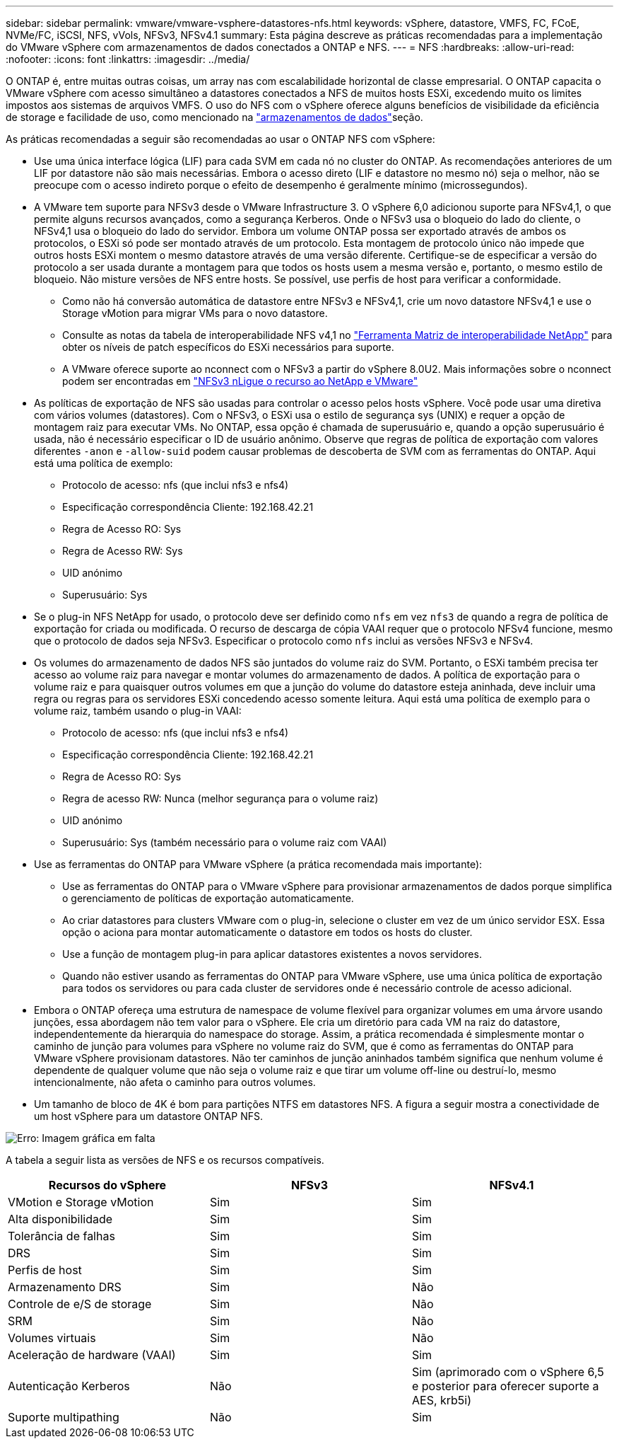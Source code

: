 ---
sidebar: sidebar 
permalink: vmware/vmware-vsphere-datastores-nfs.html 
keywords: vSphere, datastore, VMFS, FC, FCoE, NVMe/FC, iSCSI, NFS, vVols, NFSv3, NFSv4.1 
summary: Esta página descreve as práticas recomendadas para a implementação do VMware vSphere com armazenamentos de dados conectados a ONTAP e NFS. 
---
= NFS
:hardbreaks:
:allow-uri-read: 
:nofooter: 
:icons: font
:linkattrs: 
:imagesdir: ../media/


[role="lead"]
O ONTAP é, entre muitas outras coisas, um array nas com escalabilidade horizontal de classe empresarial. O ONTAP capacita o VMware vSphere com acesso simultâneo a datastores conectados a NFS de muitos hosts ESXi, excedendo muito os limites impostos aos sistemas de arquivos VMFS. O uso do NFS com o vSphere oferece alguns benefícios de visibilidade da eficiência de storage e facilidade de uso, como mencionado na link:vmware-vsphere-datastores-top.html["armazenamentos de dados"]seção.

As práticas recomendadas a seguir são recomendadas ao usar o ONTAP NFS com vSphere:

* Use uma única interface lógica (LIF) para cada SVM em cada nó no cluster do ONTAP. As recomendações anteriores de um LIF por datastore não são mais necessárias. Embora o acesso direto (LIF e datastore no mesmo nó) seja o melhor, não se preocupe com o acesso indireto porque o efeito de desempenho é geralmente mínimo (microssegundos).
* A VMware tem suporte para NFSv3 desde o VMware Infrastructure 3. O vSphere 6,0 adicionou suporte para NFSv4,1, o que permite alguns recursos avançados, como a segurança Kerberos. Onde o NFSv3 usa o bloqueio do lado do cliente, o NFSv4,1 usa o bloqueio do lado do servidor. Embora um volume ONTAP possa ser exportado através de ambos os protocolos, o ESXi só pode ser montado através de um protocolo. Esta montagem de protocolo único não impede que outros hosts ESXi montem o mesmo datastore através de uma versão diferente. Certifique-se de especificar a versão do protocolo a ser usada durante a montagem para que todos os hosts usem a mesma versão e, portanto, o mesmo estilo de bloqueio. Não misture versões de NFS entre hosts. Se possível, use perfis de host para verificar a conformidade.
+
** Como não há conversão automática de datastore entre NFSv3 e NFSv4,1, crie um novo datastore NFSv4,1 e use o Storage vMotion para migrar VMs para o novo datastore.
** Consulte as notas da tabela de interoperabilidade NFS v4,1 no link:https://mysupport.netapp.com/matrix/["Ferramenta Matriz de interoperabilidade NetApp"^] para obter os níveis de patch específicos do ESXi necessários para suporte.
** A VMware oferece suporte ao nconnect com o NFSv3 a partir do vSphere 8.0U2. Mais informações sobre o nconnect podem ser encontradas em link:https://docs.netapp.com/us-en/netapp-solutions/virtualization/vmware-vsphere8-nfsv3-nconnect.html["NFSv3 nLigue o recurso ao NetApp e VMware"]


* As políticas de exportação de NFS são usadas para controlar o acesso pelos hosts vSphere. Você pode usar uma diretiva com vários volumes (datastores). Com o NFSv3, o ESXi usa o estilo de segurança sys (UNIX) e requer a opção de montagem raiz para executar VMs. No ONTAP, essa opção é chamada de superusuário e, quando a opção superusuário é usada, não é necessário especificar o ID de usuário anônimo. Observe que regras de política de exportação com valores diferentes `-anon` e `-allow-suid` podem causar problemas de descoberta de SVM com as ferramentas do ONTAP. Aqui está uma política de exemplo:
+
** Protocolo de acesso: nfs (que inclui nfs3 e nfs4)
** Especificação correspondência Cliente: 192.168.42.21
** Regra de Acesso RO: Sys
** Regra de Acesso RW: Sys
** UID anónimo
** Superusuário: Sys


* Se o plug-in NFS NetApp for usado, o protocolo deve ser definido como `nfs` em vez `nfs3` de quando a regra de política de exportação for criada ou modificada. O recurso de descarga de cópia VAAI requer que o protocolo NFSv4 funcione, mesmo que o protocolo de dados seja NFSv3. Especificar o protocolo como `nfs` inclui as versões NFSv3 e NFSv4.
* Os volumes do armazenamento de dados NFS são juntados do volume raiz do SVM. Portanto, o ESXi também precisa ter acesso ao volume raiz para navegar e montar volumes do armazenamento de dados. A política de exportação para o volume raiz e para quaisquer outros volumes em que a junção do volume do datastore esteja aninhada, deve incluir uma regra ou regras para os servidores ESXi concedendo acesso somente leitura. Aqui está uma política de exemplo para o volume raiz, também usando o plug-in VAAI:
+
** Protocolo de acesso: nfs (que inclui nfs3 e nfs4)
** Especificação correspondência Cliente: 192.168.42.21
** Regra de Acesso RO: Sys
** Regra de acesso RW: Nunca (melhor segurança para o volume raiz)
** UID anónimo
** Superusuário: Sys (também necessário para o volume raiz com VAAI)


* Use as ferramentas do ONTAP para VMware vSphere (a prática recomendada mais importante):
+
** Use as ferramentas do ONTAP para o VMware vSphere para provisionar armazenamentos de dados porque simplifica o gerenciamento de políticas de exportação automaticamente.
** Ao criar datastores para clusters VMware com o plug-in, selecione o cluster em vez de um único servidor ESX. Essa opção o aciona para montar automaticamente o datastore em todos os hosts do cluster.
** Use a função de montagem plug-in para aplicar datastores existentes a novos servidores.
** Quando não estiver usando as ferramentas do ONTAP para VMware vSphere, use uma única política de exportação para todos os servidores ou para cada cluster de servidores onde é necessário controle de acesso adicional.


* Embora o ONTAP ofereça uma estrutura de namespace de volume flexível para organizar volumes em uma árvore usando junções, essa abordagem não tem valor para o vSphere. Ele cria um diretório para cada VM na raiz do datastore, independentemente da hierarquia do namespace do storage. Assim, a prática recomendada é simplesmente montar o caminho de junção para volumes para vSphere no volume raiz do SVM, que é como as ferramentas do ONTAP para VMware vSphere provisionam datastores. Não ter caminhos de junção aninhados também significa que nenhum volume é dependente de qualquer volume que não seja o volume raiz e que tirar um volume off-line ou destruí-lo, mesmo intencionalmente, não afeta o caminho para outros volumes.
* Um tamanho de bloco de 4K é bom para partições NTFS em datastores NFS. A figura a seguir mostra a conectividade de um host vSphere para um datastore ONTAP NFS.


image:vsphere_ontap_image3.png["Erro: Imagem gráfica em falta"]

A tabela a seguir lista as versões de NFS e os recursos compatíveis.

|===
| Recursos do vSphere | NFSv3 | NFSv4.1 


| VMotion e Storage vMotion | Sim | Sim 


| Alta disponibilidade | Sim | Sim 


| Tolerância de falhas | Sim | Sim 


| DRS | Sim | Sim 


| Perfis de host | Sim | Sim 


| Armazenamento DRS | Sim | Não 


| Controle de e/S de storage | Sim | Não 


| SRM | Sim | Não 


| Volumes virtuais | Sim | Não 


| Aceleração de hardware (VAAI) | Sim | Sim 


| Autenticação Kerberos | Não | Sim (aprimorado com o vSphere 6,5 e posterior para oferecer suporte a AES, krb5i) 


| Suporte multipathing | Não | Sim 
|===